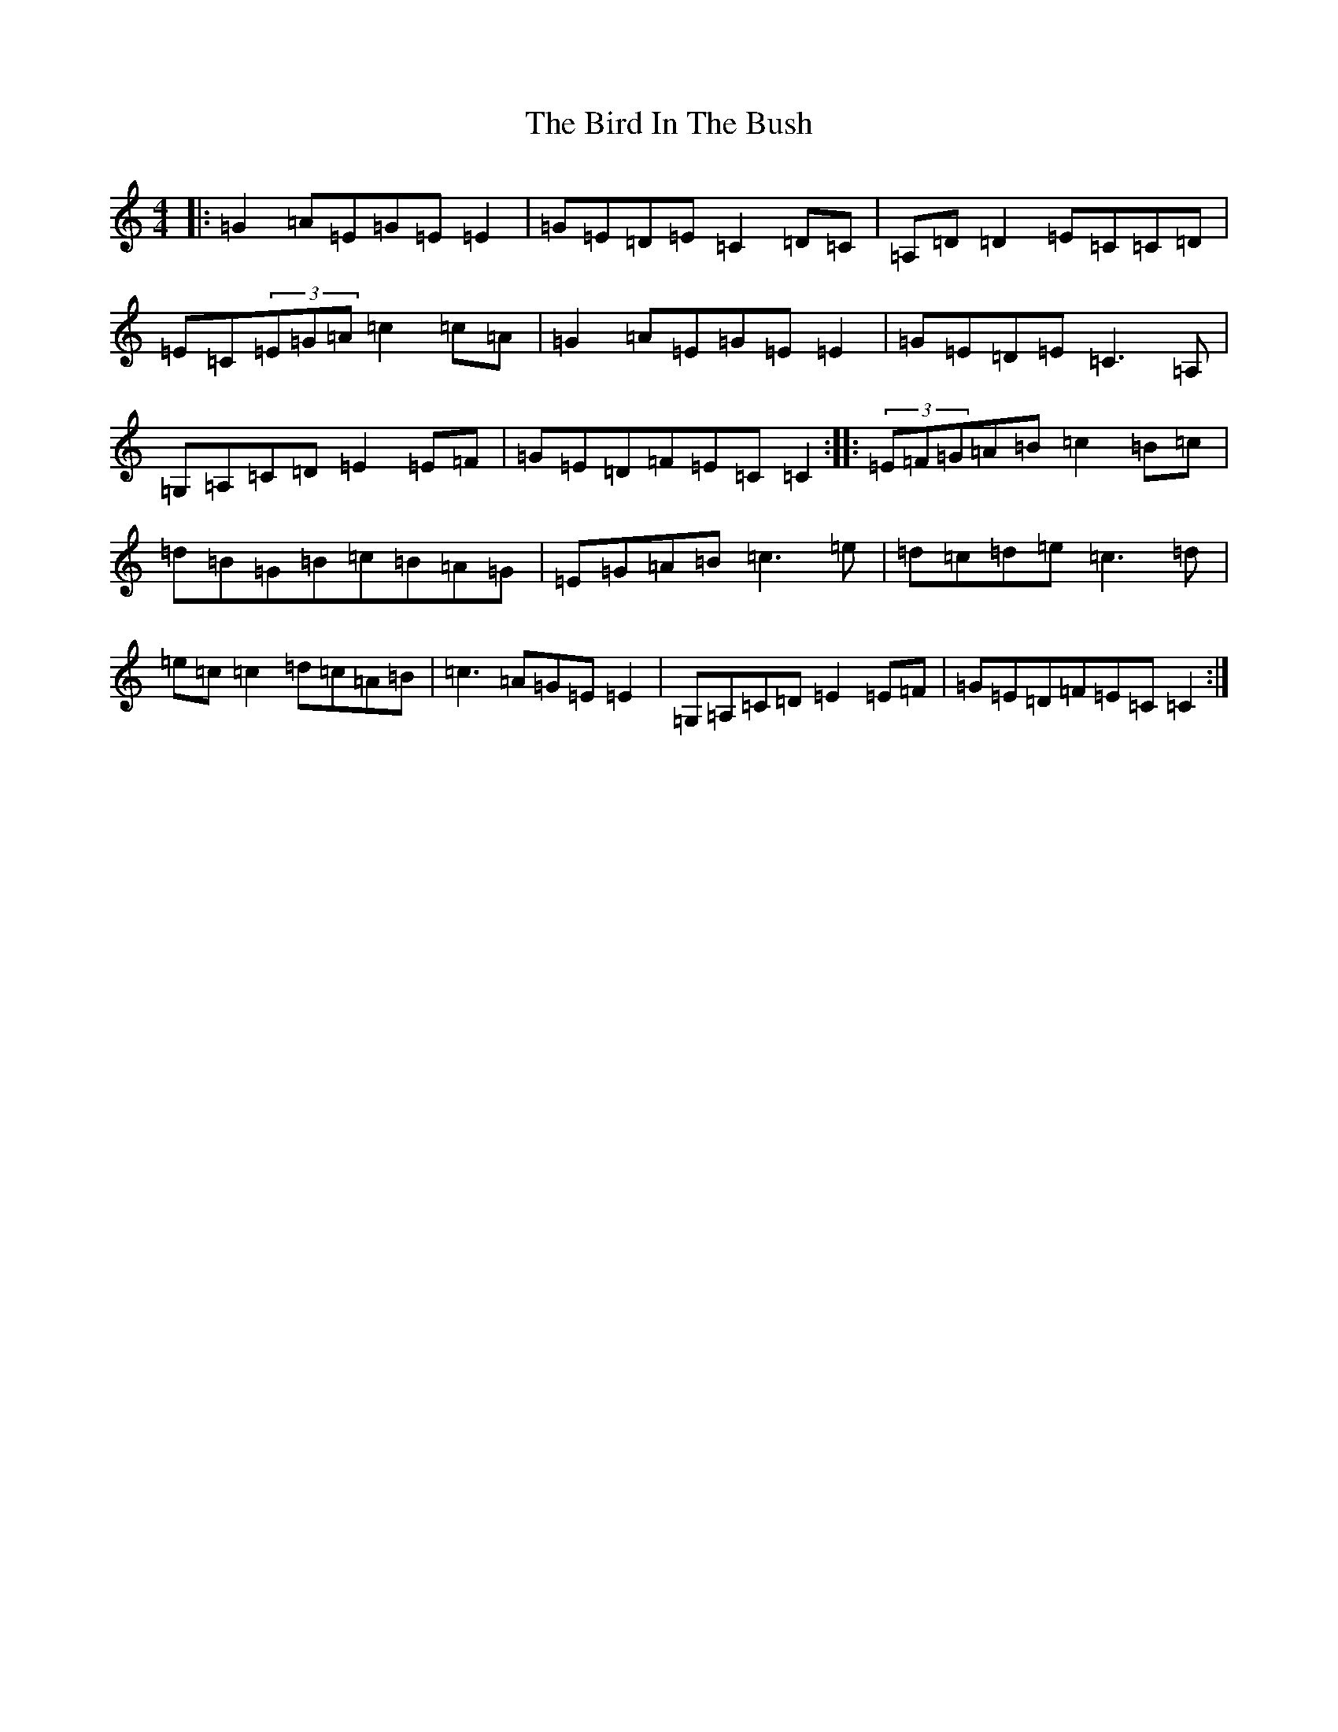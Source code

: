 X: 1891
T: Bird In The Bush, The
S: https://thesession.org/tunes/629#setting13651
R: reel
M:4/4
L:1/8
K: C Major
|:=G2=A=E=G=E=E2|=G=E=D=E=C2=D=C|=A,=D=D2=E=C=C=D|=E=C(3=E=G=A=c2=c=A|=G2=A=E=G=E=E2|=G=E=D=E=C3=A,|=G,=A,=C=D=E2=E=F|=G=E=D=F=E=C=C2:||:(3=E=F=G=A=B=c2=B=c|=d=B=G=B=c=B=A=G|=E=G=A=B=c3=e|=d=c=d=e=c3=d|=e=c=c2=d=c=A=B|=c3=A=G=E=E2|=G,=A,=C=D=E2=E=F|=G=E=D=F=E=C=C2:|